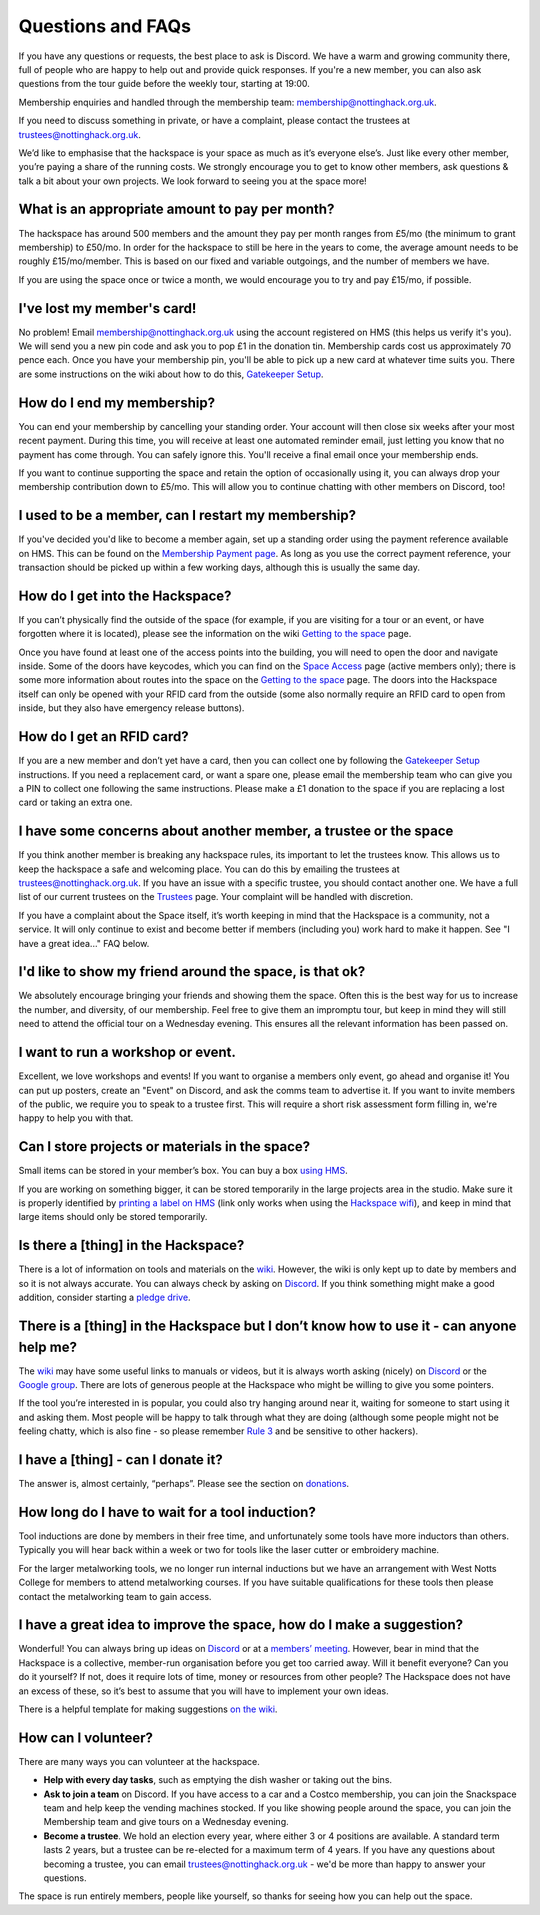 Questions and FAQs
==================

If you have any questions or requests, the best place to ask is Discord. We have a warm and growing community there, full of people who are happy to help out and provide quick responses. If you're a new member, you can also ask questions from the tour guide before the weekly tour, starting at 19:00.

Membership enquiries and handled through the membership team: membership@nottinghack.org.uk.

If you need to discuss something in private, or have a complaint, please contact the trustees at trustees@nottinghack.org.uk.

We’d like to emphasise that the hackspace is your space as much as it’s everyone else’s. Just like every other member, you’re paying a share of the running costs. We strongly encourage you to get to know other members, ask questions & talk a bit about your own projects. We look forward to seeing you at the space more!


What is an appropriate amount to pay per month?
-----------------------------------------------

The hackspace has around 500 members and the amount they pay per month ranges from £5/mo (the minimum to grant membership) to £50/mo. In order for the hackspace to still be here in the years to come, the average amount needs to be roughly £15/mo/member. This is based on our fixed and variable outgoings, and the number of members we have.

If you are using the space once or twice a month, we would encourage you to try and pay £15/mo, if possible.

I've lost my member's card!
---------------------------

No problem! Email membership@nottinghack.org.uk using the account registered on HMS (this helps us verify it's you). We will send you a new pin code and ask you to pop £1 in the donation tin. Membership cards cost us approximately 70 pence each. Once you have your membership pin, you'll be able to pick up a new card at whatever time suits you. There are some instructions on the wiki about how to do this, `Gatekeeper Setup <https://wiki.nottinghack.org.uk/wiki/HMS/Gatekeeper_Setup>`_.

How do I end my membership?
---------------------------

You can end your membership by cancelling your standing order. Your account will then close six weeks after your most recent payment. During this time, you will receive at least one automated reminder email, just letting you know that no payment has come through. You can safely ignore this. You'll receive a final email once your membership ends.

If you want to continue supporting the space and retain the option of occasionally using it, you can always drop your membership contribution down to £5/mo. This will allow you to continue chatting with other members on Discord, too!

I used to be a member, can I restart my membership?
---------------------------------------------------

If you've decided you'd like to become a member again, set up a standing order using the payment reference available on HMS. This can be found on the `Membership Payment page <https://hms.nottinghack.org.uk/bank-transactions>`_. As long as you use the correct payment reference, your transaction should be picked up within a few working days, although this is usually the same day.

How do I get into the Hackspace?
--------------------------------

If you can’t physically find the outside of the space (for example, if you are visiting for a tour or an event, or have forgotten where it is located), please see the information on the wiki `Getting to the space <https://wiki.nottinghack.org.uk/wiki/Getting_to_the_space>`_ page.

Once you have found at least one of the access points into the building, you will need to open the door and navigate inside. Some of the doors have keycodes, which you can find on the `Space Access <https://hms.nottinghack.org.uk/gatekeeper/space-access>`_ page (active members only); there is some more information about routes into the space on the `Getting to the space <https://wiki.nottinghack.org.uk/wiki/Access_to_the_space>`_ page. The doors into the Hackspace itself can only be opened with your RFID card from the outside (some also normally require an RFID card to open from inside, but they also have emergency release buttons).

How do I get an RFID card?
--------------------------

If you are a new member and don’t yet have a card, then you can collect one by following the `Gatekeeper Setup <https://wiki.nottinghack.org.uk/wiki/HMS/Gatekeeper_Setup>`_ instructions. If you need a replacement card, or want a spare one, please email the membership team who can give you a PIN to collect one following the same instructions. Please make a £1 donation to the space if you are replacing a lost card or taking an extra one.

I have some concerns about another member, a trustee or the space
-----------------------------------------------------------------

If you think another member is breaking any hackspace rules, its important to let the trustees know. This allows us to keep the hackspace a safe and welcoming place. You can do this by emailing the trustees at trustees@nottinghack.org.uk. If you have an issue with a specific trustee, you should contact another one. We have a full list of our current trustees on the `Trustees <https://wiki.nottinghack.org.uk/wiki/Trustees>`_ page. Your complaint will be handled with discretion.

If you have a complaint about the Space itself, it’s worth keeping in mind that the Hackspace is a community, not a service. It will only continue to exist and become better if members (including you) work hard to make it happen. See "I have a great idea..." FAQ below.

I'd like to show my friend around the space, is that ok?
--------------------------------------------------------

We absolutely encourage bringing your friends and showing them the space. Often this is the best way for us to increase the number, and diversity, of our membership. Feel free to give them an impromptu tour, but keep in mind they will still need to attend the official tour on a Wednesday evening. This ensures all the relevant information has been passed on.

I want to run a workshop or event.
----------------------------------

Excellent, we love workshops and events! If you want to organise a members only event, go ahead and organise it! You can put up posters, create an "Event" on Discord, and ask the comms team to advertise it. If you want to invite members of the public, we require you to speak to a trustee first. This will require a short risk assessment form filling in, we're happy to help you with that.

Can I store projects or materials in the space?
-----------------------------------------------

Small items can be stored in your member’s box. You can buy a box `using HMS <https://hms.nottinghack.org.uk/boxes>`_.

If you are working on something bigger, it can be stored temporarily in the large projects area in the studio. Make sure it is properly identified by `printing a label on HMS <https://hms.nottinghack.org.uk/projects>`_ (link only works when using the `Hackspace wifi <https://hms.nottinghack.org.uk/gatekeeper/space-access>`_), and keep in mind that large items should only be stored temporarily.

Is there a [thing] in the Hackspace?
------------------------------------

There is a lot of information on tools and materials on the `wiki <https://wiki.nottinghack.org.uk/wiki/Tools>`_. However, the wiki is only kept up to date by members and so it is not always accurate. You can always check by asking on `Discord <https://wiki.nottinghack.org.uk/wiki/Discord>`_. If you think something might make a good addition, consider starting a `pledge drive <pledge-drives.html>`_.

There is a [thing] in the Hackspace but I don’t know how to use it - can anyone help me?
----------------------------------------------------------------------------------------

The `wiki <https://wiki.nottinghack.org.uk>`_ may have some useful links to manuals or videos, but it is always worth asking (nicely) on `Discord <https://wiki.nottinghack.org.uk/wiki/Discord>`_ or the `Google group <https://groups.google.com/g/nottinghack>`_. There are lots of generous people at the Hackspace who might be willing to give you some pointers.

If the tool you’re interested in is popular, you could also try hanging around near it, waiting for someone to start using it and asking them. Most people will be happy to talk through what they are doing (although some people might not be feeling chatty, which is also fine - so please remember `Rule 3 <https://rules.nottinghack.org.uk/en/latest/be-excellent-to-one-another.html>`_ and be sensitive to other hackers).

I have a [thing] - can I donate it?
-----------------------------------

The answer is, almost certainly, “perhaps”. Please see the section on `donations <donations.html>`_.

How long do I have to wait for a tool induction?
------------------------------------------------

Tool inductions are done by members in their free time, and unfortunately some tools have more inductors than others. Typically you will hear back within a week or two for tools like the laser cutter or embroidery machine.

For the larger metalworking tools, we no longer run internal inductions but we have an arrangement with West Notts College for members to attend metalworking courses. If you have suitable qualifications for these tools then please contact the metalworking team to gain access.


I have a great idea to improve the space, how do I make a suggestion?
---------------------------------------------------------------------

Wonderful! You can always bring up ideas on `Discord <https://wiki.nottinghack.org.uk/wiki/Discord>`_ or at a `members’ meeting <https://wiki.nottinghack.org.uk/wiki/Agenda>`_. However, bear in mind that the Hackspace is a collective, member-run organisation before you get too carried away. Will it benefit everyone? Can you do it yourself? If not, does it require lots of time, money or resources from other people? The Hackspace does not have an excess of these, so it’s best to assume that you will have to implement your own ideas.

There is a helpful template for making suggestions `on the wiki <https://wiki.nottinghack.org.uk/wiki/Meeting_suggestion_template>`_.

How can I volunteer?
--------------------

There are many ways you can volunteer at the hackspace.

* **Help with every day tasks**, such as emptying the dish washer or taking out the bins.
* **Ask to join a team** on Discord. If you have access to a car and a Costco membership, you can join the Snackspace team and help keep the vending machines stocked. If you like showing people around the space, you can join the Membership team and give tours on a Wednesday evening.
* **Become a trustee**. We hold an election every year, where either 3 or 4 positions are available. A standard term lasts 2 years, but a trustee can be re-elected for a maximum term of 4 years. If you have any questions about becoming a trustee, you can email trustees@nottinghack.org.uk - we'd be more than happy to answer your questions.

The space is run entirely members, people like yourself, so thanks for seeing how you can help out the space.
